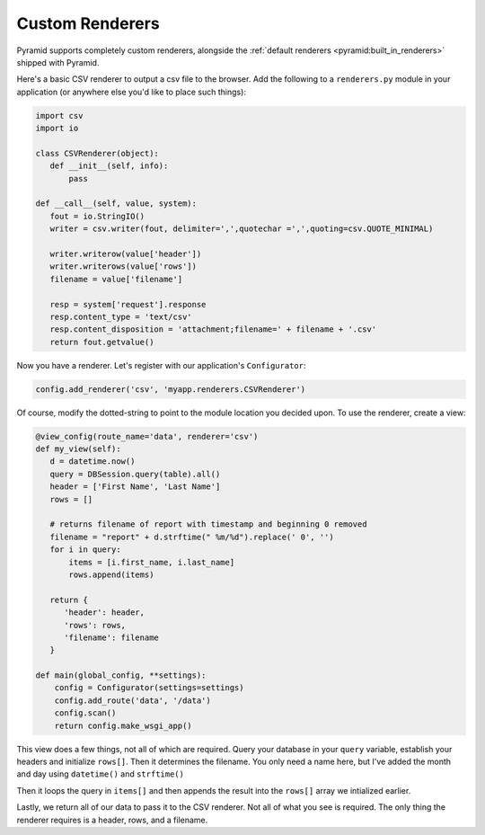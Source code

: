 .. _customrenderers:

Custom Renderers
----------------

Pyramid supports completely custom renderers, alongside the
:ref:`default renderers <pyramid:built_in_renderers>` shipped with Pyramid.

Here's a basic CSV renderer to output a csv file to the browser.
Add the following to a ``renderers.py`` module in your application (or
anywhere else you'd like to place such things):

.. code-block:: python

   import csv
   import io

   class CSVRenderer(object):
      def __init__(self, info):
          pass

   def __call__(self, value, system):
      fout = io.StringIO()
      writer = csv.writer(fout, delimiter=',',quotechar =',',quoting=csv.QUOTE_MINIMAL)

      writer.writerow(value['header'])
      writer.writerows(value['rows'])
      filename = value['filename']

      resp = system['request'].response
      resp.content_type = 'text/csv'
      resp.content_disposition = 'attachment;filename=' + filename + '.csv'
      return fout.getvalue()

Now you have a renderer. Let's register with our application's
``Configurator``:

.. code-block:: python

   config.add_renderer('csv', 'myapp.renderers.CSVRenderer')

Of course, modify the dotted-string to point to the module location you
decided upon. To use the renderer, create a view:

.. code-block:: python

   @view_config(route_name='data', renderer='csv')
   def my_view(self):
      d = datetime.now()
      query = DBSession.query(table).all()
      header = ['First Name', 'Last Name']
      rows = []

      # returns filename of report with timestamp and beginning 0 removed
      filename = "report" + d.strftime(" %m/%d").replace(' 0', '')
      for i in query:
          items = [i.first_name, i.last_name]
          rows.append(items)

      return {
         'header': header,
         'rows': rows,
         'filename': filename
      }

   def main(global_config, **settings):
       config = Configurator(settings=settings)
       config.add_route('data', '/data')
       config.scan()
       return config.make_wsgi_app()

This view does a few things, not all of which are required. Query your database
in your ``query`` variable, establish your headers and initialize ``rows[]``.
Then it determines the filename. You only need a name here, but I've added the
month and day using ``datetime()`` and ``strftime()``

Then it loops the query in ``items[]`` and then appends the result into the
``rows[]`` array we intialized earlier.

Lastly, we return all of our data to pass it to the CSV renderer. Not all of
what you see is required. The only thing the renderer requires is a header,
rows, and a filename.
